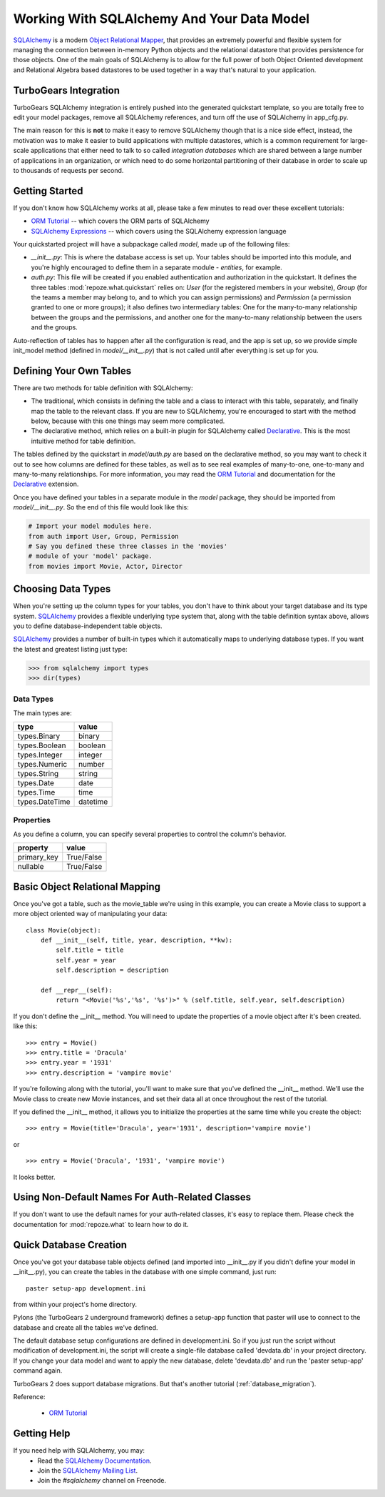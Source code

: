 .. _sqlalchemy_and_model:

Working With SQLAlchemy And Your Data Model
===========================================

SQLAlchemy_ is a modern `Object Relational Mapper`_, that provides an
extremely powerful and flexible system for managing the connection
between in-memory Python objects and the relational datastore that
provides persistence for those objects.  One of the main goals of
SQLAlchemy is to allow for the full power of both Object Oriented
development and Relational Algebra based datastores to be used
together in a way that's natural to your application.

TurboGears Integration
----------------------

TurboGears SQLAlchemy integration is entirely pushed into the
generated quickstart template, so you are totally free to edit your
model packages, remove all SQLAlchemy references, and turn off the use
of SQLAlchemy in app_cfg.py.

The main reason for this is **not** to make it easy to remove
SQLAlchemy though that is a nice side effect, instead, the motivation
was to make it easier to build applications with multiple datastores,
which is a common requirement for large-scale applications that either
need to talk to so called `integration databases` which are shared
between a large number of applications in an organization, or which
need to do some horizontal partitioning of their database in order to
scale up to thousands of requests per second.

Getting Started
---------------

If you don't know how SQLAlchemy works at all, please take a few
minutes to read over these excellent tutorials:

* `ORM Tutorial`_ -- which covers the ORM parts of SQLAlchemy
* `SQLAlchemy Expressions`_ -- which covers using the SQLAlchemy
  expression language

Your quickstarted project will have a subpackage called `model`, made
up of the following files:

* `__init__.py`: This is where the database access is set up. Your
  tables should be imported into this module, and you're highly
  encouraged to define them in a separate module - `entities`, for
  example.
* `auth.py`: This file will be created if you enabled authentication
  and authorization in the quickstart. It defines the three tables
  :mod:`repoze.what.quickstart` relies on: `User` (for the registered
  members in your website), `Group` (for the teams a member may belong
  to, and to which you can assign permissions) and `Permission` (a
  permission granted to one or more groups); it also defines two
  intermediary tables: One for the many-to-many relationship between
  the groups and the permissions, and another one for the many-to-many
  relationship between the users and the groups.

Auto-reflection of tables has to happen after all the configuration is
read, and the app is set up, so we provide simple init_model method
(defined in `model/__init__.py`) that is not called until after
everything is set up for you.


Defining Your Own Tables
------------------------

There are two methods for table definition with SQLAlchemy:

* The traditional, which consists in defining the table and a class to
  interact with this table, separately, and finally map the table to
  the relevant class. If you are new to SQLAlchemy, you're encouraged
  to start with the method below, because with this one things may
  seem more complicated.
* The declarative method, which relies on a built-in plugin for
  SQLAlchemy called Declarative_. This is the most intuitive method
  for table definition.


The tables defined by the quickstart in `model/auth.py` are based on
the declarative method, so you may want to check it out to see how
columns are defined for these tables, as well as to see real examples
of many-to-one, one-to-many and many-to-many relationships. For more
information, you may read the `ORM Tutorial`_ and 
documentation for the Declarative_ extension.

Once you have defined your tables in a separate module in the `model`
package, they should be imported from `model/__init__.py`. So the end
of this file would look like this:

.. code-block:: python

  # Import your model modules here. 
  from auth import User, Group, Permission
  # Say you defined these three classes in the 'movies'
  # module of your 'model' package.
  from movies import Movie, Actor, Director


Choosing Data Types
-------------------

When you're setting up the column types for your tables, you don't
have to think about your target database and its type system.
SQLAlchemy_ provides a flexible underlying type system that, along with
the table definition syntax above, allows you to define
database-independent table objects.

SQLAlchemy_ provides a number of built-in types which it automatically
maps to underlying database types.  If you want the latest and
greatest listing just type:

.. code-block:: python

  >>> from sqlalchemy import types
  >>> dir(types)

Data Types
~~~~~~~~~~

The main types are:

================ ========
 type            value    
================ ========
 types.Binary    binary   
 types.Boolean   boolean  
 types.Integer   integer  
 types.Numeric   number   
 types.String    string   
 types.Date      date     
 types.Time      time     
 types.DateTime  datetime 
================ ========


Properties
~~~~~~~~~~

As you define a column, you can specify several properties to control
the column's behavior.

============  ==========
 property     value      
============  ==========
 primary_key  True/False 
 nullable     True/False 
============  ==========


Basic Object Relational Mapping
-------------------------------

Once you've got a table, such as the movie_table we're using in this
example, you can create a Movie class to support a more object
oriented way of manipulating your data::

  class Movie(object):
      def __init__(self, title, year, description, **kw):
          self.title = title
          self.year = year
          self.description = description

      def __repr__(self):
          return "<Movie('%s','%s', '%s')>" % (self.title, self.year, self.description)


If you don't define the __init__ method. You will need to update the
properties of a movie object after it's been created. like this::

  >>> entry = Movie()
  >>> entry.title = 'Dracula'
  >>> entry.year = '1931'
  >>> entry.description = 'vampire movie'

If you're following along with the tutorial, you'll want to make sure
that you've defined the __init__ method.  We'll use the Movie class to
create new Movie instances, and set their data all at once throughout
the rest of the tutorial.

If you defined the __init__ method, it allows you to initialize the
properties at the same time while you create the object::

  >>> entry = Movie(title='Dracula', year='1931', description='vampire movie')

or ::

  >>> entry = Movie('Dracula', '1931', 'vampire movie')

It looks better.


Using Non-Default Names For Auth-Related Classes
------------------------------------------------

If you don't want to use the default names for your auth-related
classes, it's easy to replace them. Please check the documentation for
:mod:`repoze.what` to learn how to do it.

Quick Database Creation
-----------------------

Once you've got your database table objects defined (and imported into
__init__.py if you didn't define your model in __init__.py), you can
create the tables in the database with one simple command, just run::

  paster setup-app development.ini

from within your project's home directory. 

Pylons (the TurboGears 2 underground framework) defines a setup-app
function that paster will use to connect to the database and create
all the tables we've defined.

The default database setup configurations are defined in
development.ini. So if you just run the script without modification of
development.ini, the script will create a single-file database called
'devdata.db' in your project directory. If you change your data model
and want to apply the new database, delete 'devdata.db' and run the
'paster setup-app' command again.

TurboGears 2 does support database migrations. But that's another
tutorial (:ref:`database_migration`).

Reference:

 * `ORM Tutorial`_



Getting Help
------------

If you need help with SQLAlchemy, you may:
 * Read the `SQLAlchemy Documentation`_.
 * Join the `SQLAlchemy Mailing List`_.
 * Join the `#sqlalchemy` channel on Freenode.

.. _SQLAlchemy: http://www.sqlalchemy.org/
.. _`ORM Tutorial`: http://www.sqlalchemy.org/docs/05/ormtutorial.html
.. _`SQLAlchemy Expressions`: http://www.sqlalchemy.org/docs/05/sqlexpression.html
.. _`Object Relational Mapper`: http://en.wikipedia.org/wiki/Object-relational_mapping
.. _Declarative: http://www.sqlalchemy.org/docs/05/ormtutorial.html#creating-table-class-and-mapper-all-at-once-declaratively
.. _`SQLAlchemy Documentation`: http://www.sqlalchemy.org/docs/05/
.. _`SQLAlchemy Mailing List`: http://groups.google.com/group/sqlalchemy?hl=en
